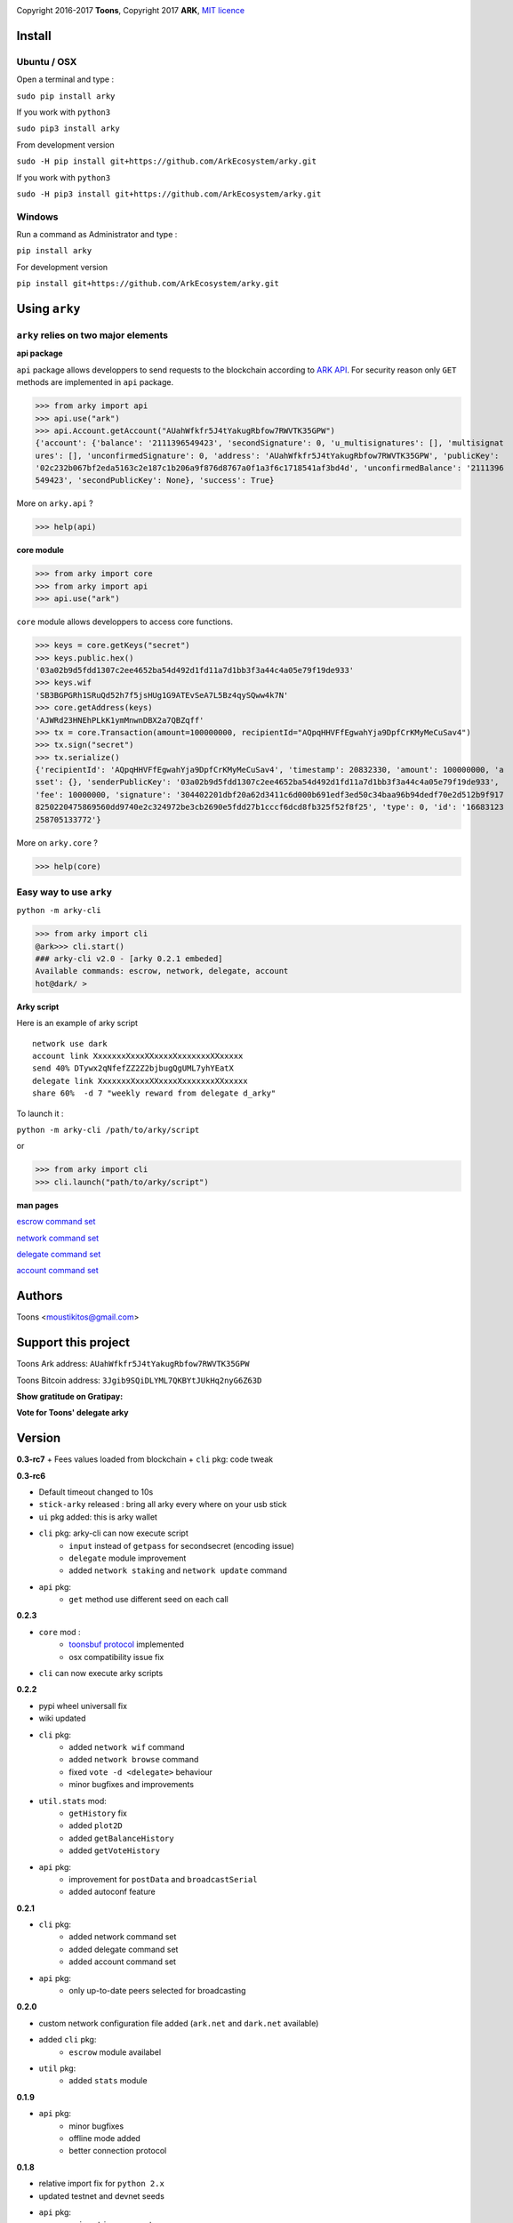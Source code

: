 .. image:: https://github.com/Moustikitos/arky/raw/master/arky-logo.png
   :target: https://ark.io

Copyright 2016-2017 **Toons**, Copyright 2017 **ARK**, `MIT licence`_

Install
=======

Ubuntu / OSX
^^^^^^^^^^^^

Open a terminal and type :

``sudo pip install arky``

If you work with ``python3``

``sudo pip3 install arky``

From development version

``sudo -H pip install git+https://github.com/ArkEcosystem/arky.git``

If you work with ``python3``

``sudo -H pip3 install git+https://github.com/ArkEcosystem/arky.git``

Windows 
^^^^^^^

Run a command as Administrator and type :

``pip install arky``

For development version

``pip install git+https://github.com/ArkEcosystem/arky.git``

Using ``arky``
==============

``arky`` relies on two major elements
^^^^^^^^^^^^^^^^^^^^^^^^^^^^^^^^^^^^^

**api package**

``api`` package allows developpers to send requests to the blockchain according
to `ARK API`_. For security reason only ``GET`` methods are implemented in
``api`` package.

>>> from arky import api
>>> api.use("ark")
>>> api.Account.getAccount("AUahWfkfr5J4tYakugRbfow7RWVTK35GPW")
{'account': {'balance': '2111396549423', 'secondSignature': 0, 'u_multisignatures': [], 'multisignat
ures': [], 'unconfirmedSignature': 0, 'address': 'AUahWfkfr5J4tYakugRbfow7RWVTK35GPW', 'publicKey': 
'02c232b067bf2eda5163c2e187c1b206a9f876d8767a0f1a3f6c1718541af3bd4d', 'unconfirmedBalance': '2111396
549423', 'secondPublicKey': None}, 'success': True}

More on ``arky.api`` ?

>>> help(api)

**core module**

>>> from arky import core
>>> from arky import api
>>> api.use("ark")

``core`` module allows developpers to access core functions.

>>> keys = core.getKeys("secret")
>>> keys.public.hex()
'03a02b9d5fdd1307c2ee4652ba54d492d1fd11a7d1bb3f3a44c4a05e79f19de933'
>>> keys.wif
'SB3BGPGRh1SRuQd52h7f5jsHUg1G9ATEvSeA7L5Bz4qySQww4k7N'
>>> core.getAddress(keys)
'AJWRd23HNEhPLkK1ymMnwnDBX2a7QBZqff'
>>> tx = core.Transaction(amount=100000000, recipientId="AQpqHHVFfEgwahYja9DpfCrKMyMeCuSav4")
>>> tx.sign("secret")
>>> tx.serialize()
{'recipientId': 'AQpqHHVFfEgwahYja9DpfCrKMyMeCuSav4', 'timestamp': 20832330, 'amount': 100000000, 'a
sset': {}, 'senderPublicKey': '03a02b9d5fdd1307c2ee4652ba54d492d1fd11a7d1bb3f3a44c4a05e79f19de933', 
'fee': 10000000, 'signature': '304402201dbf20a62d3411c6d000b691edf3ed50c34baa96b94dedf70e2d512b9f917
8250220475869560dd9740e2c324972be3cb2690e5fdd27b1cccf6dcd8fb325f52f8f25', 'type': 0, 'id': '16683123
258705133772'}

More on ``arky.core`` ?

>>> help(core)

Easy way to use ``arky``
^^^^^^^^^^^^^^^^^^^^^^^^

``python -m arky-cli``

>>> from arky import cli
@ark>>> cli.start()
### arky-cli v2.0 - [arky 0.2.1 embeded]
Available commands: escrow, network, delegate, account
hot@dark/ >

**Arky script**

Here is an example of arky script

::

  network use dark
  account link XxxxxxxXxxxXXxxxxXxxxxxxxXXxxxxx
  send 40% DTywx2qNfefZZ2Z2bjbugQgUML7yhYEatX
  delegate link XxxxxxxXxxxXXxxxxXxxxxxxxXXxxxxx
  share 60%  -d 7 "weekly reward from delegate d_arky"

To launch it :

``python -m arky-cli /path/to/arky/script``

or

>>> from arky import cli
>>> cli.launch("path/to/arky/script")

**man pages**

`escrow command set`_

`network command set`_

`delegate command set`_

`account command set`_

Authors
=======

Toons <moustikitos@gmail.com>

Support this project
====================

.. image:: https://github.com/ArkEcosystem/arky/raw/master/ark-logo.png
   :height: 30

Toons Ark address: ``AUahWfkfr5J4tYakugRbfow7RWVTK35GPW``

.. image:: http://bruno.thoorens.free.fr/img/bitcoin.png
   :width: 100

Toons Bitcoin address: ``3Jgib9SQiDLYML7QKBYtJUkHq2nyG6Z63D``

**Show gratitude on Gratipay:**

.. image:: http://img.shields.io/gratipay/user/b_py.svg?style=flat-square
   :target: https://gratipay.com/~b_py

**Vote for Toons' delegate arky**

Version
=======

**0.3-rc7**
+ Fees values loaded from blockchain
+ ``cli`` pkg: code tweak

**0.3-rc6**

+ Default timeout changed to 10s
+ ``stick-arky`` released : bring all arky every where on your usb stick
+ ``ui`` pkg added: this is arky wallet
+ ``cli`` pkg: arky-cli can now execute script
   * ``input`` instead of ``getpass`` for secondsecret (encoding issue)
   * ``delegate`` module improvement
   * added ``network staking`` and ``network update`` command
+ ``api`` pkg:
   * ``get`` method use different seed on each call

**0.2.3**

+ ``core`` mod : 
   * `toonsbuf protocol`_ implemented
   * osx compatibility issue fix
+ ``cli`` can now execute arky scripts

**0.2.2**

+ pypi wheel universall fix
+ wiki updated
+ ``cli`` pkg:
   * added ``network wif`` command
   * added ``network browse`` command
   * fixed ``vote -d <delegate>`` behaviour
   * minor bugfixes and improvements
+ ``util.stats`` mod:
   * ``getHistory`` fix
   * added ``plot2D``
   * added ``getBalanceHistory``
   * added ``getVoteHistory``
+ ``api`` pkg:
   * improvement for ``postData`` and ``broadcastSerial``
   * added autoconf feature

**0.2.1**

+ ``cli`` pkg:
   * added network command set
   * added delegate command set
   * added account command set
+ ``api`` pkg:
   * only up-to-date peers selected for broadcasting

**0.2.0**

+ custom network configuration file added (``ark.net`` and ``dark.net`` available)
+ added ``cli`` pkg:
   * ``escrow`` module availabel
+ ``util`` pkg:
   * added ``stats`` module

**0.1.9**

+ ``api`` pkg:
   * minor bugfixes
   * offline mode added
   * better connection protocol

**0.1.8**

+ relative import fix for ``python 2.x``
+ updated testnet and devnet seeds
+ ``api`` pkg:
   * ``api.get`` improvement
   * ``api.use`` improvement, can now connect to a custom seed
   * ``api.broadcast`` improvement
   * multiple transaction requests enabled
+ ``core`` mod:
   * removed ``sendTransaction`` (use ``api.sendTx`` instead)

**0.1.7**

+ ``api`` pkg:
   * documentation (docstring)
   * added ``api.send_tx`` and ``api.broadcast``
   * ``api.get`` code improvement
   * bugfix on requests header ``port`` field value 
+ ``core`` mod:
   * removed ``checkStrictDER`` calls in ``core.Transaction.sign``

**0.1.6**

+ ``api`` pkg : improve peer connection

**0.1.5**

+ ``wallet`` mod : code improvement
+ ``util`` pkg : https bug fix in frozen mode
+ ``api`` pkg : update

**0.1.4**

+ first mainnet release

.. _MIT licence: http://htmlpreview.github.com/?https://github.com/Moustikitos/arky/blob/master/arky.html
.. _ARK API: https://github.com/ArkEcosystem/ark-api
.. _escrow command set: https://github.com/ArkEcosystem/arky/blob/master/wiki/escrow.md
.. _network command set: https://github.com/ArkEcosystem/arky/blob/master/wiki/network.md
.. _delegate command set: https://github.com/ArkEcosystem/arky/blob/master/wiki/delegate.md
.. _account command set: https://github.com/ArkEcosystem/arky/blob/master/wiki/account.md
.. _toonsbuf protocol: https://github.com/Moustikitos/AIPs/blob/master/AIPS/aip-8.md
